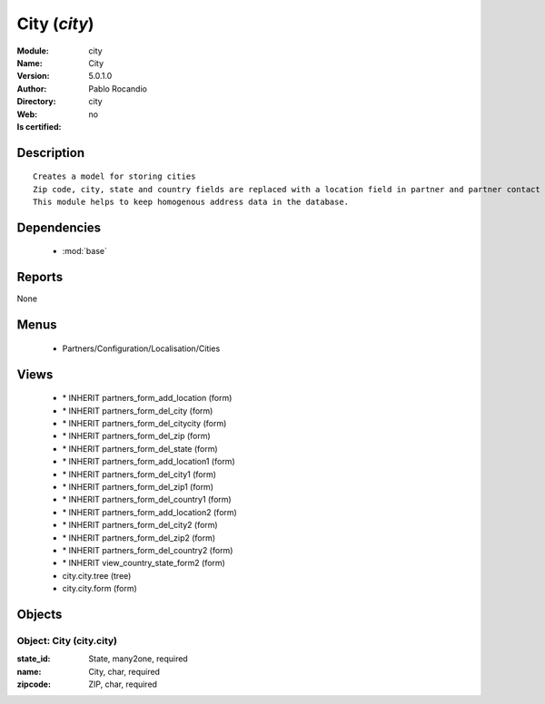 
.. module:: city
    :synopsis: City 
    :noindex:
.. 

.. raw:: html

    <link rel="stylesheet" href="../_static/hide_objects_in_sidebar.css" type="text/css" />

    <style>
      div.body p#module-city {
        display: none;
      }
    </style>

City (*city*)
=============
:Module: city
:Name: City
:Version: 5.0.1.0
:Author: Pablo Rocandio
:Directory: city
:Web: 
:Is certified: no

Description
-----------

::

  Creates a model for storing cities
  Zip code, city, state and country fields are replaced with a location field in partner and partner contact forms.
  This module helps to keep homogenous address data in the database.

Dependencies
------------

 * :mod:`base`

Reports
-------

None


Menus
-------

 * Partners/Configuration/Localisation/Cities

Views
-----

 * \* INHERIT partners_form_add_location (form)
 * \* INHERIT partners_form_del_city (form)
 * \* INHERIT partners_form_del_citycity (form)
 * \* INHERIT partners_form_del_zip (form)
 * \* INHERIT partners_form_del_state (form)
 * \* INHERIT partners_form_add_location1 (form)
 * \* INHERIT partners_form_del_city1 (form)
 * \* INHERIT partners_form_del_zip1 (form)
 * \* INHERIT partners_form_del_country1 (form)
 * \* INHERIT partners_form_add_location2 (form)
 * \* INHERIT partners_form_del_city2 (form)
 * \* INHERIT partners_form_del_zip2 (form)
 * \* INHERIT partners_form_del_country2 (form)
 * \* INHERIT view_country_state_form2 (form)
 * city.city.tree (tree)
 * city.city.form (form)


Objects
-------

Object: City (city.city)
########################



:state_id: State, many2one, required





:name: City, char, required





:zipcode: ZIP, char, required


